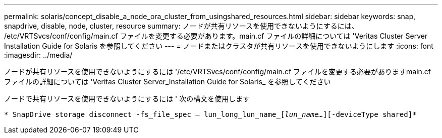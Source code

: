 ---
permalink: solaris/concept_disable_a_node_ora_cluster_from_usingshared_resources.html 
sidebar: sidebar 
keywords: snap, snapdrive, disable, node, cluster, resource 
summary: ノードが共有リソースを使用できないようにするには、 /etc/VRTSvcs/conf/config/main.cf ファイルを変更する必要があります。main.cf ファイルの詳細については 'Veritas Cluster Server Installation Guide for Solaris を参照してください 
---
= ノードまたはクラスタが共有リソースを使用できないようにします
:icons: font
:imagesdir: ../media/


[role="lead"]
ノードが共有リソースを使用できないようにするには '/etc/VRTSvcs/conf/config/main.cf ファイルを変更する必要がありますmain.cf ファイルの詳細については 'Veritas Cluster Server_Installation Guide for Solaris_ を参照してください

ノードで共有リソースを使用できないようにするには ' 次の構文を使用します

`* SnapDrive storage disconnect -fs_file_spec -- lun_long_lun_name_[_lun_name..._][-deviceType shared]*`
